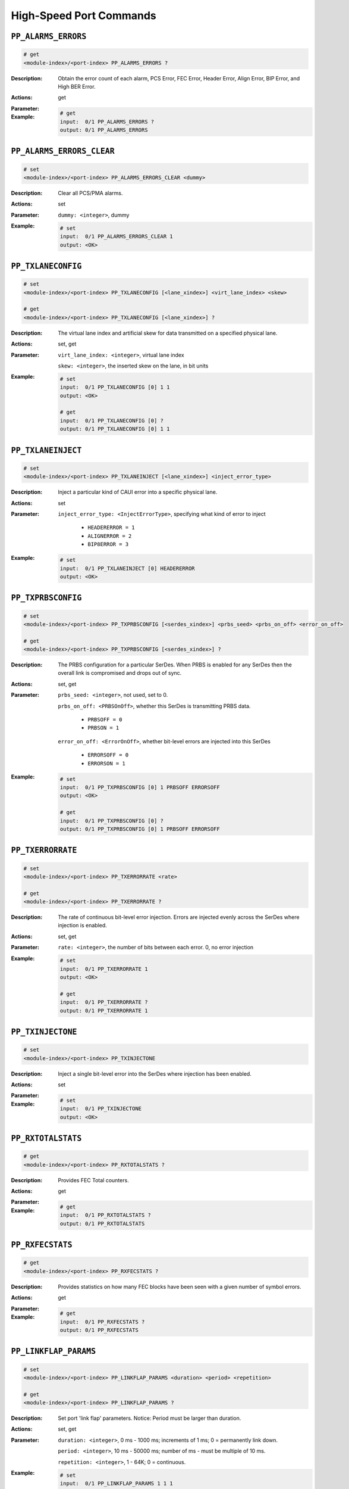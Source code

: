 High-Speed Port Commands
--------------------------

``PP_ALARMS_ERRORS``
^^^^^^^^^^^^^^^^^^^^^^^^^^^^^

.. code-block::

    # get
    <module-index>/<port-index> PP_ALARMS_ERRORS ?

:Description:
    Obtain the error count of each alarm, PCS Error, FEC Error, Header Error, Align
    Error, BIP Error, and High BER Error.

:Actions:
    get

:Parameter:
    

:Example:
    .. code-block::

        # get
        input:  0/1 PP_ALARMS_ERRORS ?
        output: 0/1 PP_ALARMS_ERRORS


``PP_ALARMS_ERRORS_CLEAR``
^^^^^^^^^^^^^^^^^^^^^^^^^^^^^

.. code-block::

    # set
    <module-index>/<port-index> PP_ALARMS_ERRORS_CLEAR <dummy>


:Description:
    Clear all PCS/PMA alarms.

:Actions:
    set

:Parameter:
    ``dummy: <integer>``, dummy


:Example:
    .. code-block::

        # set
        input:  0/1 PP_ALARMS_ERRORS_CLEAR 1
        output: <OK>



``PP_TXLANECONFIG``
^^^^^^^^^^^^^^^^^^^^^^^^^^^^^

.. code-block::

    # set
    <module-index>/<port-index> PP_TXLANECONFIG [<lane_xindex>] <virt_lane_index> <skew>

    # get
    <module-index>/<port-index> PP_TXLANECONFIG [<lane_xindex>] ?

:Description:
    The virtual lane index and artificial skew for data transmitted on a specified
    physical lane.

:Actions:
    set, get

:Parameter:
    ``virt_lane_index: <integer>``, virtual lane index

    ``skew: <integer>``, the inserted skew on the lane, in bit units


:Example:
    .. code-block::

        # set
        input:  0/1 PP_TXLANECONFIG [0] 1 1
        output: <OK>

        # get
        input:  0/1 PP_TXLANECONFIG [0] ?
        output: 0/1 PP_TXLANECONFIG [0] 1 1


``PP_TXLANEINJECT``
^^^^^^^^^^^^^^^^^^^^^^^^^^^^^

.. code-block::

    # set
    <module-index>/<port-index> PP_TXLANEINJECT [<lane_xindex>] <inject_error_type>


:Description:
    Inject a particular kind of CAUI error into a specific physical lane.

:Actions:
    set

:Parameter:
    ``inject_error_type: <InjectErrorType>``, specifying what kind of error to inject

        * ``HEADERERROR = 1``
        * ``ALIGNERROR = 2``
        * ``BIP8ERROR = 3``

:Example:
    .. code-block::

        # set
        input:  0/1 PP_TXLANEINJECT [0] HEADERERROR
        output: <OK>



``PP_TXPRBSCONFIG``
^^^^^^^^^^^^^^^^^^^^^^^^^^^^^

.. code-block::

    # set
    <module-index>/<port-index> PP_TXPRBSCONFIG [<serdes_xindex>] <prbs_seed> <prbs_on_off> <error_on_off>

    # get
    <module-index>/<port-index> PP_TXPRBSCONFIG [<serdes_xindex>] ?

:Description:
    The PRBS configuration for a particular SerDes. When PRBS is enabled for any SerDes
    then the overall link is compromised and drops out of sync.

:Actions:
    set, get

:Parameter:
    ``prbs_seed: <integer>``, not used, set to 0.

    ``prbs_on_off: <PRBSOnOff>``, whether this SerDes is transmitting PRBS data.

        * ``PRBSOFF = 0``
        * ``PRBSON = 1``
        
    ``error_on_off: <ErrorOnOff>``, whether bit-level errors are injected into this SerDes

        * ``ERRORSOFF = 0``
        * ``ERRORSON = 1``

:Example:
    .. code-block::

        # set
        input:  0/1 PP_TXPRBSCONFIG [0] 1 PRBSOFF ERRORSOFF
        output: <OK>

        # get
        input:  0/1 PP_TXPRBSCONFIG [0] ?
        output: 0/1 PP_TXPRBSCONFIG [0] 1 PRBSOFF ERRORSOFF


``PP_TXERRORRATE``
^^^^^^^^^^^^^^^^^^^^^^^^^^^^^

.. code-block::

    # set
    <module-index>/<port-index> PP_TXERRORRATE <rate>

    # get
    <module-index>/<port-index> PP_TXERRORRATE ?

:Description:
    The rate of continuous bit-level error injection. Errors are injected evenly
    across the SerDes where injection is enabled.

:Actions:
    set, get

:Parameter:
    ``rate: <integer>``, the number of bits between each error. 0, no error injection


:Example:
    .. code-block::

        # set
        input:  0/1 PP_TXERRORRATE 1
        output: <OK>

        # get
        input:  0/1 PP_TXERRORRATE ?
        output: 0/1 PP_TXERRORRATE 1


``PP_TXINJECTONE``
^^^^^^^^^^^^^^^^^^^^^^^^^^^^^

.. code-block::

    # set
    <module-index>/<port-index> PP_TXINJECTONE


:Description:
    Inject a single bit-level error into the SerDes where injection has been enabled.

:Actions:
    set

:Parameter:
    

:Example:
    .. code-block::

        # set
        input:  0/1 PP_TXINJECTONE
        output: <OK>



``PP_RXTOTALSTATS``
^^^^^^^^^^^^^^^^^^^^^^^^^^^^^

.. code-block::

    # get
    <module-index>/<port-index> PP_RXTOTALSTATS ?

:Description:
    Provides FEC Total counters.

:Actions:
    get

:Parameter:
    

:Example:
    .. code-block::

        # get
        input:  0/1 PP_RXTOTALSTATS ?
        output: 0/1 PP_RXTOTALSTATS


``PP_RXFECSTATS``
^^^^^^^^^^^^^^^^^^^^^^^^^^^^^

.. code-block::

    # get
    <module-index>/<port-index> PP_RXFECSTATS ?

:Description:
    Provides statistics on how many FEC blocks have been seen with a given number of symbol errors.

:Actions:
    get

:Parameter:
    

:Example:
    .. code-block::

        # get
        input:  0/1 PP_RXFECSTATS ?
        output: 0/1 PP_RXFECSTATS


``PP_LINKFLAP_PARAMS``
^^^^^^^^^^^^^^^^^^^^^^^^^^^^^

.. code-block::

    # set
    <module-index>/<port-index> PP_LINKFLAP_PARAMS <duration> <period> <repetition>

    # get
    <module-index>/<port-index> PP_LINKFLAP_PARAMS ?

:Description:
    Set port 'link flap' parameters. Notice: Period must be larger than duration.

:Actions:
    set, get

:Parameter:
    ``duration: <integer>``, 0 ms - 1000 ms; increments of 1 ms; 0 = permanently link down.

    ``period: <integer>``, 10 ms - 50000 ms; number of ms - must be multiple of 10 ms.

    ``repetition: <integer>``, 1 - 64K; 0 = continuous.


:Example:
    .. code-block::

        # set
        input:  0/1 PP_LINKFLAP_PARAMS 1 1 1
        output: <OK>

        # get
        input:  0/1 PP_LINKFLAP_PARAMS ?
        output: 0/1 PP_LINKFLAP_PARAMS 1 1 1


``PP_LINKFLAP_ENABLE``
^^^^^^^^^^^^^^^^^^^^^^^^^^^^^

.. code-block::

    # set
    <module-index>/<port-index> PP_LINKFLAP_ENABLE <on_off>

    # get
    <module-index>/<port-index> PP_LINKFLAP_ENABLE ?

:Description:
    Enable / disable port 'link flap'.

:Actions:
    set, get

:Parameter:
    ``on_off: <OnOff>``, whether link flap is enabled

        * ``OFF = 0``
        * ``ON = 1``

:Example:
    .. code-block::

        # set
        input:  0/1 PP_LINKFLAP_ENABLE OFF
        output: <OK>

        # get
        input:  0/1 PP_LINKFLAP_ENABLE ?
        output: 0/1 PP_LINKFLAP_ENABLE OFF


``PP_PMAERRPUL_PARAMS``
^^^^^^^^^^^^^^^^^^^^^^^^^^^^^

.. code-block::

    # set
    <module-index>/<port-index> PP_PMAERRPUL_PARAMS <duration> <period> <repetition> <coeff> <exp>

    # get
    <module-index>/<port-index> PP_PMAERRPUL_PARAMS ?

:Description:
    The 'PMA pulse error inject'.

    .. note::

        Period must be > duration. BER will be: coeff * 10exp

:Actions:
    set, get

:Parameter:
    ``duration: <integer>``, 0 ms - 5000m s; increments of 1 ms; 0 = constant BER

    ``period: <integer>``, 10 ms - 50000 ms; number of ms - must be multiple of 10 ms

    ``repetition: <integer>``, 1 - 64K; 0 = continuous

    ``coeff: <integer>``, (0.01 < coeff < 9.99) * 100

    ``exp: <integer>``, -3 < exp < -17


:Example:
    .. code-block::

        # set
        input:  0/1 PP_PMAERRPUL_PARAMS 1 1 1 1 1
        output: <OK>

        # get
        input:  0/1 PP_PMAERRPUL_PARAMS ?
        output: 0/1 PP_PMAERRPUL_PARAMS 1 1 1 1 1


``PP_RXLANELOCK``
^^^^^^^^^^^^^^^^^^^^^^^^^^^^^

.. code-block::

    # get
    <module-index>/<port-index> PP_RXLANELOCK [<lane_xindex>] ?

:Description:
    Whether the receiver has achieved header lock and alignment lock on the data
    received on a specified physical lane.

:Actions:
    get

:Parameter:
    

:Example:
    .. code-block::

        # get
        input:  0/1 PP_RXLANELOCK [0] ?
        output: 0/1 PP_RXLANELOCK [0]


``PP_RXLANESTATUS``
^^^^^^^^^^^^^^^^^^^^^^^^^^^^^

.. code-block::

    # get
    <module-index>/<port-index> PP_RXLANESTATUS [<lane_xindex>] ?

:Description:
    The virtual lane index and actual skew for data received on a specified physical
    lane. This is only meaningful when the lane is in header lock and alignment
    lock.

:Actions:
    get

:Parameter:
    

:Example:
    .. code-block::

        # get
        input:  0/1 PP_RXLANESTATUS [0] ?
        output: 0/1 PP_RXLANESTATUS [0]


``PP_RXLANEERRORS``
^^^^^^^^^^^^^^^^^^^^^^^^^^^^^

.. code-block::

    # get
    <module-index>/<port-index> PP_RXLANEERRORS [<lane_xindex>] ?

:Description:
    Statistics about errors detected at the physical coding sub-layer on the data
    received on a specified physical lane.

:Actions:
    get

:Parameter:
    

:Example:
    .. code-block::

        # get
        input:  0/1 PP_RXLANEERRORS [0] ?
        output: 0/1 PP_RXLANEERRORS [0]


``PP_RXPRBSSTATUS``
^^^^^^^^^^^^^^^^^^^^^^^^^^^^^

.. code-block::

    # get
    <module-index>/<port-index> PP_RXPRBSSTATUS [<serdes_xindex>] ?

:Description:
    Statistics about PRBS pattern detection on the data received on a specified
    SerDes.

:Actions:
    get

:Parameter:
    

:Example:
    .. code-block::

        # get
        input:  0/1 PP_RXPRBSSTATUS [0] ?
        output: 0/1 PP_RXPRBSSTATUS [0]


``PP_RXCLEAR``
^^^^^^^^^^^^^^^^^^^^^^^^^^^^^

.. code-block::

    # set
    <module-index>/<port-index> PP_RXCLEAR


:Description:
    Clear all the PCS/PMA receiver statistics for a port.

:Actions:
    set

:Parameter:
    

:Example:
    .. code-block::

        # set
        input:  0/1 PP_RXCLEAR
        output: <OK>



``PP_RXLASERPOWER``
^^^^^^^^^^^^^^^^^^^^^^^^^^^^^

.. code-block::

    # get
    <module-index>/<port-index> PP_RXLASERPOWER ?

:Description:
    Reading of the optical power level of the received signal. There is one value
    for each laser/wavelength, and the number of these depends on the kind of CFP
    transceiver used. The list is empty if the CFP transceiver does not support
    optical power read-out.

:Actions:
    get

:Parameter:
    

:Example:
    .. code-block::

        # get
        input:  0/1 PP_RXLASERPOWER ?
        output: 0/1 PP_RXLASERPOWER


``PP_TXLASERPOWER``
^^^^^^^^^^^^^^^^^^^^^^^^^^^^^

.. code-block::

    # get
    <module-index>/<port-index> PP_TXLASERPOWER ?

:Description:
    Reading of the optical power level of the transmission signal. There is one
    value for each laser/wavelength, and the number of these depends on the kind of
    CFP transceiver used. The list is empty if the CFP transceiver does not support
    optical power read-out.

:Actions:
    get

:Parameter:
    

:Example:
    .. code-block::

        # get
        input:  0/1 PP_TXLASERPOWER ?
        output: 0/1 PP_TXLASERPOWER


``PP_PMAERRPUL_ENABLE``
^^^^^^^^^^^^^^^^^^^^^^^^^^^^^

.. code-block::

    # set
    <module-index>/<port-index> PP_PMAERRPUL_ENABLE <on_off>

    # get
    <module-index>/<port-index> PP_PMAERRPUL_ENABLE ?

:Description:
    Enable / disable 'PMA pulse error inject'.

:Actions:
    set, get

:Parameter:
    ``on_off: <OnOff>``, whether PMA pulse error inject is enabled

        * ``OFF = 0``
        * ``ON = 1``

:Example:
    .. code-block::

        # set
        input:  0/1 PP_PMAERRPUL_ENABLE OFF
        output: <OK>

        # get
        input:  0/1 PP_PMAERRPUL_ENABLE ?
        output: 0/1 PP_PMAERRPUL_ENABLE OFF


``PP_EYEMEASURE``
^^^^^^^^^^^^^^^^^^^^^^^^^^^^^

.. code-block::

    # set
    <module-index>/<port-index> PP_EYEMEASURE [<serdes_xindex>] <status> <dummy>

    # get
    <module-index>/<port-index> PP_EYEMEASURE [<serdes_xindex>] ?

:Description:
    Start/stop a new BER eye-measure on a 25G serdes. Use "get" to see the status of
    the data gathering process.

:Actions:
    set, get

:Parameter:
    ``status: <StartOrStop>``, status of the serdes

        * ``STOP = 0``
        * ``START = 1``

    ``dummy: <integer list>``, reserved for future expansion


:Example:
    .. code-block::

        # set
        input:  0/1 PP_EYEMEASURE [0] STOP 0 1
        output: <OK>

        # get
        input:  0/1 PP_EYEMEASURE [0] ?
        output: 0/1 PP_EYEMEASURE [0] STOP 0 1


``PP_EYERESOLUTION``
^^^^^^^^^^^^^^^^^^^^^^^^^^^^^

.. code-block::

    # set
    <module-index>/<port-index> PP_EYERESOLUTION [<serdes_xindex>] <x_resolution> <y_resolution>

    # get
    <module-index>/<port-index> PP_EYERESOLUTION [<serdes_xindex>] ?

:Description:
    Set or get the resolution used for the next BER eye-measurement.

:Actions:
    set, get

:Parameter:
    ``x_resolution: <integer>``, number of columns, must be between 9 and 65 and be in the form 2^n+1

    ``y_resolution: <integer>``, number of columns, must be between 7 and 255 and be in the form 2^n-1


:Example:
    .. code-block::

        # set
        input:  0/1 PP_EYERESOLUTION [0] 1 1
        output: <OK>

        # get
        input:  0/1 PP_EYERESOLUTION [0] ?
        output: 0/1 PP_EYERESOLUTION [0] 1 1


``PP_EYEREAD``
^^^^^^^^^^^^^^^^^^^^^^^^^^^^^

.. code-block::

    # get
    <module-index>/<port-index> PP_EYEREAD [<serdes_xindex>, <olum_xindex>] ?

:Description:
    Read a single column of a measured BER eye on a 25G serdes. Every readout also
    returns the resolution (x,y) and the number of valid columns (used to facilitate
    reading out the eye while it is being measured).  Note that the columns of the
    eye-data will be measured in the order: xres-1, xres-2, xres-3, ... 0.  The
    values show the number of bit errors measured out of a total of 1M bits at each
    of the individual sampling points (x=timeaxis, y = 0/1 threshold).

:Actions:
    get

:Parameter:
    

:Example:
    .. code-block::

        # get
        input:  0/1 PP_EYEREAD [0, 0] ?
        output: 0/1 PP_EYEREAD [0, 0]


``PP_EYEINFO``
^^^^^^^^^^^^^^^^^^^^^^^^^^^^^

.. code-block::

    # get
    <module-index>/<port-index> PP_EYEINFO [<serdes_xindex>] ?

:Description:
    Read out BER eye-measurement information such as the vertical and horizontal
    bathtub curve information on a 25G serdes. This must be called after "PP_EYEMEASURE"
    has run to return valid results.  Use "get" to see the status of the data
    gathering process.

:Actions:
    get

:Parameter:
    

:Example:
    .. code-block::

        # get
        input:  0/1 PP_EYEINFO [0] ?
        output: 0/1 PP_EYEINFO [0]


``PP_PHYTXEQ``
^^^^^^^^^^^^^^^^^^^^^^^^^^^^^

.. code-block::

    # set
    <module-index>/<port-index> PP_PHYTXEQ [<serdes_xindex>] <pre1>

    # get
    <module-index>/<port-index> PP_PHYTXEQ [<serdes_xindex>] ?

:Description:
    Control and monitor the equalizer settings of the on-board PHY in the
    transmission direction (towards the transceiver cage) on Thor and Loki modules.

:Actions:
    set, get

:Parameter:
    ``pre1: <integer list>``, preemphasis, (range: Module dependent), default = 0 (neutral)


:Example:
    .. code-block::

        # set
        input:  0/1 PP_PHYTXEQ [0] 0 1
        output: <OK>

        # get
        input:  0/1 PP_PHYTXEQ [0] ?
        output: 0/1 PP_PHYTXEQ [0] 0 1


``PP_PHYRETUNE``
^^^^^^^^^^^^^^^^^^^^^^^^^^^^^

.. code-block::

    # set
    <module-index>/<port-index> PP_PHYRETUNE [<serdes_xindex>] <dummy>


:Description:
    Trigger a new retuning of the receive equalizer on the PHY for one of the 25G
    serdes. Useful if e.g. a direct attached copper cable or loop transceiver does
    not go into sync after insertion. Note that the retuning will cause disruption
    of the traffic on all serdes.

:Actions:
    set

:Parameter:
    ``dummy: <integer>``, reserved for future improvements, always set to 1


:Example:
    .. code-block::

        # set
        input:  0/1 PP_PHYRETUNE [0] 1
        output: <OK>



``PP_PHYAUTOTUNE``
^^^^^^^^^^^^^^^^^^^^^^^^^^^^^

.. code-block::

    # set
    <module-index>/<port-index> PP_PHYAUTOTUNE [<serdes_xindex>] <on_off>

    # get
    <module-index>/<port-index> PP_PHYAUTOTUNE [<serdes_xindex>] ?

:Description:
    Enable or disable the automatic receiving of PHY retuning (see PP_PHYRETUNE), which
    is performed on the 25G interfaces as soon as a signal is detected by the
    transceiver. Useful if a bad signal causes the PHY to continuously retune or if
    for some other reason it is preferable to use manual retuning (PP_PHYRETUNE).

:Actions:
    set, get

:Parameter:
    ``on_off: <OnOff>``, Enable/disable automatic receiving PHY retuning. Default is enabled

        * ``OFF = 0``
        * ``ON = 1``

:Example:
    .. code-block::

        # set
        input:  0/1 PP_PHYAUTOTUNE [0] OFF
        output: <OK>

        # get
        input:  0/1 PP_PHYAUTOTUNE [0] ?
        output: 0/1 PP_PHYAUTOTUNE [0] OFF


``PP_EYEBER``
^^^^^^^^^^^^^^^^^^^^^^^^^^^^^

.. code-block::

    # get
    <module-index>/<port-index> PP_EYEBER [<serdes_xindex>] ?

:Description:
    Obtain BER estimations of an eye diagram.

:Actions:
    get

:Parameter:
    

:Example:
    .. code-block::

        # get
        input:  0/1 PP_EYEBER [0] ?
        output: 0/1 PP_EYEBER [0]


``PP_PHYAUTONEG``
^^^^^^^^^^^^^^^^^^^^^^^^^^^^^

.. code-block::

    # set
    <module-index>/<port-index> PP_PHYAUTONEG <fec_mode> <reserved_1> <reserved_2> <reserved_3> <reserved_4>

    # get
    <module-index>/<port-index> PP_PHYAUTONEG ?

:Description:
    Autonegotiation settings of the PHY.

:Actions:
    set, get

:Parameter:
    ``fec_mode: <OnOff>``, FEC mode ON or OFF

        * ``OFF = 0``
        * ``ON = 1``

    ``reserved_1: <integer>``, reserved for future use.

    ``reserved_2: <integer>``, reserved for future use.

    ``reserved_3: <integer>``, reserved for future use.

    ``reserved_4: <integer>``, reserved for future use.


:Example:
    .. code-block::

        # set
        input:  0/1 PP_PHYAUTONEG OFF 1 1 1 1
        output: <OK>

        # get
        input:  0/1 PP_PHYAUTONEG ?
        output: 0/1 PP_PHYAUTONEG OFF 1 1 1 1


``PP_TXPRBSTYPE``
^^^^^^^^^^^^^^^^^^^^^^^^^^^^^

.. code-block::

    # set
    <module-index>/<port-index> PP_TXPRBSTYPE <prbs_inserted_type> <prbs_pattern> <invert>

    # get
    <module-index>/<port-index> PP_TXPRBSTYPE ?

:Description:
    The TX PRBS type used when the interface is in PRBS mode.

:Actions:
    set, get

:Parameter:
    ``prbs_inserted_type: <PRBSInsertedType>``, PRBS inserted type

        * ``CAUI_VIRTUAL = 0``
        * ``PHY_LINE = 1``
        * ``PHY_HOST = 2``
        * ``TCVR = 3``

    ``prbs_pattern: <PRBSPattern>``, PRBS pattern

        * ``PRBS7 = 0``
        * ``PRBS9 = 1``
        * ``PRBS11 = 2``
        * ``PRBS15 = 3``
        * ``PRBS23 = 4``
        * ``PRBS31 = 5``

    ``invert: <PRBSInvertState>``, PRBS invert state

        * ``NON_INVERTED = 0``
        * ``INVERTED = 1``

:Example:
    .. code-block::

        # set
        input:  0/1 PP_TXPRBSTYPE CAUI_VIRTUAL PRBS7 NON_INVERTED
        output: <OK>

        # get
        input:  0/1 PP_TXPRBSTYPE ?
        output: 0/1 PP_TXPRBSTYPE CAUI_VIRTUAL PRBS7 NON_INVERTED


``PP_RXPRBSTYPE``
^^^^^^^^^^^^^^^^^^^^^^^^^^^^^

.. code-block::

    # set
    <module-index>/<port-index> PP_RXPRBSTYPE <prbs_inserted_type> <prbs_pattern> <invert> <statistics_mode>

    # get
    <module-index>/<port-index> PP_RXPRBSTYPE ?

:Description:
    The RX PRBS type used when the interface is in PRBS mode.

:Actions:
    set, get

:Parameter:
    ``prbs_inserted_type: <PRBSInsertedType>``, PRBS inserted type

        * ``CAUI_VIRTUAL = 0``
        * ``PHY_LINE = 1``
        * ``PHY_HOST = 2``
        * ``TCVR = 3``

    ``prbs_pattern: <PRBSPattern>``, PRBS pattern

        * ``PRBS7 = 0``
        * ``PRBS9 = 1``
        * ``PRBS11 = 2``
        * ``PRBS15 = 3``
        * ``PRBS23 = 4``
        * ``PRBS31 = 5``

    ``invert: <PRBSInvertState>``, PRBS invert state

        * ``NON_INVERTED = 0``
        * ``INVERTED = 1``

    ``statistics_mode: <PRBSStatisticsMode>``, PRBS statistics mode

        * ``ACCUMULATIVE = 0``
        * ``PERSECOND = 1``

:Example:
    .. code-block::

        # set
        input:  0/1 PP_RXPRBSTYPE CAUI_VIRTUAL PRBS7 NON_INVERTED ACCUMULATIVE
        output: <OK>

        # get
        input:  0/1 PP_RXPRBSTYPE ?
        output: 0/1 PP_RXPRBSTYPE CAUI_VIRTUAL PRBS7 NON_INVERTED ACCUMULATIVE


``PP_FECMODE``
^^^^^^^^^^^^^^^^^^^^^^^^^^^^^

.. code-block::

    # set
    <module-index>/<port-index> PP_FECMODE <mode>

    # get
    <module-index>/<port-index> PP_FECMODE ?

:Description:
    FEC mode for port that supports FEC.

:Actions:
    set, get

:Parameter:
    ``mode: <FECMode>``, FEC mode for port

        * ``OFF = 0``
        * ``ON = 1``
        * ``RS_FEC = 2``
        * ``FC_FEC = 3``
        * ``RS_FEC_KR = 4``
        * ``RS_FEC_KP = 5``

:Example:
    .. code-block::

        # set
        input:  0/1 PP_FECMODE OFF
        output: <OK>

        # get
        input:  0/1 PP_FECMODE ?
        output: 0/1 PP_FECMODE OFF


``PP_EYEDWELLBITS``
^^^^^^^^^^^^^^^^^^^^^^^^^^^^^

.. code-block::

    # set
    <module-index>/<port-index> PP_EYEDWELLBITS [<serdes_xindex>] <min_dwell_bit_count> <max_dwell_bit_count>

    # get
    <module-index>/<port-index> PP_EYEDWELLBITS [<serdes_xindex>] ?

:Description:
    Min and max dwell bits for an eye capture.

:Actions:
    set, get

:Parameter:
    ``min_dwell_bit_count: <integer>``, minimum dwell bits for an eye capture

    ``max_dwell_bit_count: <integer>``, maximum dwell bits for an eye capture


:Example:
    .. code-block::

        # set
        input:  0/1 PP_EYEDWELLBITS [0] 1 1
        output: <OK>

        # get
        input:  0/1 PP_EYEDWELLBITS [0] ?
        output: 0/1 PP_EYEDWELLBITS [0] 1 1


``PP_PHYSIGNALSTATUS``
^^^^^^^^^^^^^^^^^^^^^^^^^^^^^

.. code-block::

    # get
    <module-index>/<port-index> PP_PHYSIGNALSTATUS ?

:Description:
    Obtain the PHY signal status.

:Actions:
    get

:Parameter:
    

:Example:
    .. code-block::

        # get
        input:  0/1 PP_PHYSIGNALSTATUS ?
        output: 0/1 PP_PHYSIGNALSTATUS


``PP_PRBSTYPE``
^^^^^^^^^^^^^^^^^^^^^^^^^^^^^

.. code-block::

    # set
    <module-index>/<port-index> PP_PRBSTYPE <prbs_inserted_type> <polynomial> <invert> <statistics_mode>

    # get
    <module-index>/<port-index> PP_PRBSTYPE ?

:Description:
    Defines the PRBS type used when the interface is in PRBS mode.

:Actions:
    set, get

:Parameter:
    ``prbs_inserted_type: <PRBSInsertedType>``, specifying where the PRBS is inserted

        * ``CAUI_VIRTUAL = 0``
        * ``PHY_LINE = 1``
        * ``PHY_HOST = 2``
        * ``TCVR = 3``

    ``polynomial: <PRBSPolynomial>``, specifying which PRBS that is used

        * ``PRBS7 = 0``
        * ``PRBS9 = 1``
        * ``PRBS11 = 2``
        * ``PRBS15 = 3``
        * ``PRBS23 = 4``
        * ``PRBS31 = 5``
        * ``PRBS58 = 6``
        * ``PRBS49 = 7``
        * ``PRBS10 = 8``
        * ``PRBS20 = 9``
        * ``PRBS13 = 10``

    ``invert: <PRBSInvertState>``, specifying if the PRBS is inverted

        * ``NON_INVERTED = 0``
        * ``INVERTED = 1``

    ``statistics_mode: <PRBSStatisticsMode>``, specifying PRBS statistics mode, accumulative or for last second

        * ``ACCUMULATIVE = 0``
        * ``PERSECOND = 1``

:Example:
    .. code-block::

        # set
        input:  0/1 PP_PRBSTYPE CAUI_VIRTUAL PRBS7 NON_INVERTED ACCUMULATIVE
        output: <OK>

        # get
        input:  0/1 PP_PRBSTYPE ?
        output: 0/1 PP_PRBSTYPE CAUI_VIRTUAL PRBS7 NON_INVERTED ACCUMULATIVE


``PP_PHYSETTINGS``
^^^^^^^^^^^^^^^^^^^^^^^^^^^^^

.. code-block::

    # set
    <module-index>/<port-index> PP_PHYSETTINGS <link_training_on_off> <precode_on_off> <graycode_on_off> <pam4_msb_lsb_swap>

    # get
    <module-index>/<port-index> PP_PHYSETTINGS ?

:Description:
    Get/Set low-level PHY settings.

:Actions:
    set, get

:Parameter:
    ``link_training_on_off: <OnOff>``, enabling/disabling link training

        * ``OFF = 0``
        * ``ON = 1``

    ``precode_on_off: <OnOffDefault>``, enabling/disabling link precode

        * ``OFF = 0``
        * ``ON = 1``
        * ``DEFAULT = 2``

    ``graycode_on_off: <OnOff>``, enabling/disabling link graycode.

        * ``OFF = 0``
        * ``ON = 1``

    ``pam4_msb_lsb_swap: <OnOff>``, enabling/disabling PAM4 MSB/LSB swap.

        * ``OFF = 0``
        * ``ON = 1``

:Example:
    .. code-block::

        # set
        input:  0/1 PP_PHYSETTINGS OFF OFF OFF OFF
        output: <OK>

        # get
        input:  0/1 PP_PHYSETTINGS ?
        output: 0/1 PP_PHYSETTINGS OFF OFF OFF OFF


``PP_PHYRXEQ``
^^^^^^^^^^^^^^^^^^^^^^^^^^^^^

.. code-block::

    # set
    <module-index>/<port-index> PP_PHYRXEQ [<serdes_xindex>] <auto> <ctle> <reserved>

    # get
    <module-index>/<port-index> PP_PHYRXEQ [<serdes_xindex>] ?

:Description:
    RX EQ parameters.

:Actions:
    set, get

:Parameter:
    ``auto: <integer>``, auto on or off

    ``ctle: <integer>``, Continuous Time Linear equalization

    ``reserved: <integer>``, reserved


:Example:
    .. code-block::

        # set
        input:  0/1 PP_PHYRXEQ [0] 1 1 1
        output: <OK>

        # get
        input:  0/1 PP_PHYRXEQ [0] ?
        output: 0/1 PP_PHYRXEQ [0] 1 1 1


``PP_AUTONEG``
^^^^^^^^^^^^^^^^^^^^^^^^^^^^^

.. code-block::

    # set
    <module-index>/<port-index> PP_AUTONEG <mode> <tec_ability> <fec_capable> <fec_requested> <pause_mode>

    # get
    <module-index>/<port-index> PP_AUTONEG ?

:Description:
    Auto-negotiation settings of the PHY - for Thor-400G-7S-1P Thor-400G-7S-1P[b]
    and [c]

:Actions:
    set, get

:Parameter:
    ``mode: <AutoNegMode>``, auto neg mode

        * ``ANEG_OFF = 0``
        * ``ANEG_ON = 1``

    ``tec_ability: <AutoNegTecAbility>``, technical ability

        * ``DEFAULT_TECH_MODE = 0``
        * ``IEEE_10G_KR = 4``
        * ``IEEE_40G_CR4 = 16``
        * ``IEEE_100G_KR4 = 128``
        * ``IEEE_100G_CR4 = 256``
        * ``IEEE_25GBASE_CRS_KRS = 512``
        * ``IEEE_25GBASE_CR_KR = 1024``
        * ``IEEE_50GBASE_CR_KR = 8192``
        * ``IEEE_100GBASE_CR2_KR2 = 16384``
        * ``IEEE_200GBASE_CR4_KR4 = 32768``
        * ``EC_25GBASE_KR1 = 16777216``
        * ``EC_25GBASE_CR1 = 33554432``
        * ``EC_50GBASE_KR2 = 67108864``
        * ``EC_50GBASE_CR2 = 134217728``
        * ``EC_400GGBASE_KR8 = 268435456``
        * ``EC_50G_CR1_KR1 = 503``
        * ``BAM_50G_CR1_KR1 = 504``
        * ``BAM_50G_CR2_KR2 = 505``
        * ``BAM_100G_CR2_KR2 = 1002``
        * ``BAM_100G_CR4_KR4 = 1003``
        * ``BAM_200G_CR2_KR2 = 2002``
        * ``BAM_400G_CR8_KR8 = 4001``

    ``fec_capable: <AutoNegFECOption>``, FEC capable

        * ``DEFAULT_FEC = 0``
        * ``NO_FEC = 1``
        * ``FCFEC = 2``
        * ``RSFEC_CL91 = 4``
        * ``RS528 = 256``
        * ``RS544 = 512``
        * ``RS272 = 1024``

    ``fec_requested: <AutoNegFECOption>``, FEC requested

        * ``DEFAULT_FEC = 0``
        * ``NO_FEC = 1``
        * ``FCFEC = 2``
        * ``RSFEC_CL91 = 4``
        * ``RS528 = 256``
        * ``RS544 = 512``
        * ``RS272 = 1024``

    ``pause_mode: <PauseMode>``, pause mode

        * ``NO_PAUSE = 0``
        * ``SYM_PAUSE = 1``
        * ``ASYM_PAUSE = 2``

:Example:
    .. code-block::

        # set
        input:  0/1 PP_AUTONEG ANEG_OFF DEFAULT_TECH_MODE DEFAULT_FEC DEFAULT_FEC NO_PAUSE
        output: <OK>

        # get
        input:  0/1 PP_AUTONEG ?
        output: 0/1 PP_AUTONEG ANEG_OFF DEFAULT_TECH_MODE DEFAULT_FEC DEFAULT_FEC NO_PAUSE


``PP_AUTONEGSTATUS``
^^^^^^^^^^^^^^^^^^^^^^^^^^^^^

.. code-block::

    # get
    <module-index>/<port-index> PP_AUTONEGSTATUS ?

:Description:
    Status of auto-negotiation settings of the PHY - for Thor-400G-7S-1P[b] and [c]

:Actions:
    get

:Parameter:
    

:Example:
    .. code-block::

        # get
        input:  0/1 PP_AUTONEGSTATUS ?
        output: 0/1 PP_AUTONEGSTATUS


``PP_LINKTRAIN``
^^^^^^^^^^^^^^^^^^^^^^^^^^^^^

.. code-block::

    # set
    <module-index>/<port-index> PP_LINKTRAIN <mode> <pam4_frame_size> <nrz_pam4_init_cond> <nrz_preset> <timeout_mode>

    # get
    <module-index>/<port-index> PP_LINKTRAIN ?

:Description:
    Link training settings - for Thor-400G-7S-1P rev.B. The PP_LINKTRAIN command is
    per port.

:Actions:
    set, get

:Parameter:
    ``mode: <LinkTrainingMode>``, link training mode

        * ``AUTO = 0``
        * ``FORCE_ENABLE = 1``

    ``pam4_frame_size: <PAM4FrameSize>``, PAM4 frame size

        * ``N16K_FRAME = 0``
        * ``N4K_FRAME = 1``

    ``nrz_pam4_init_cond: <LinkTrainingInitCondition>``, link training init condition

        * ``NO_INIT = 0``
        * ``INIT_ENABLED = 1``

    ``nrz_preset: <NRZPreset>``, NRZ preset

        * ``NRZ_NO_PRESET = 0``
        * ``NRZ_WITH_PRESET = 1``
        
    ``timeout_mode: <TimeoutMode>``, timeout mode

        * ``DEFAULT_TIMEOUT = 0``
        * ``TIMEOUT_DISABLED = 255``

:Example:
    .. code-block::

        # set
        input:  0/1 PP_LINKTRAIN AUTO N16K_FRAME NO_INIT NRZ_NO_PRESET DEFAULT_TIMEOUT
        output: <OK>

        # get
        input:  0/1 PP_LINKTRAIN ?
        output: 0/1 PP_LINKTRAIN AUTO N16K_FRAME NO_INIT NRZ_NO_PRESET DEFAULT_TIMEOUT


``PP_LINKTRAINSTATUS``
^^^^^^^^^^^^^^^^^^^^^^^^^^^^^

.. code-block::

    # get
    <module-index>/<port-index> PP_LINKTRAINSTATUS [<lane_xindex>] ?

:Description:
    Link training status - for Thor-400G-7S-1P rev.B. The PP_LINKTRAINSTATUS command
    is per lane.

:Actions:
    get

:Parameter:
    

:Example:
    .. code-block::

        # get
        input:  0/1 PP_LINKTRAINSTATUS [0] ?
        output: 0/1 PP_LINKTRAINSTATUS [0]


